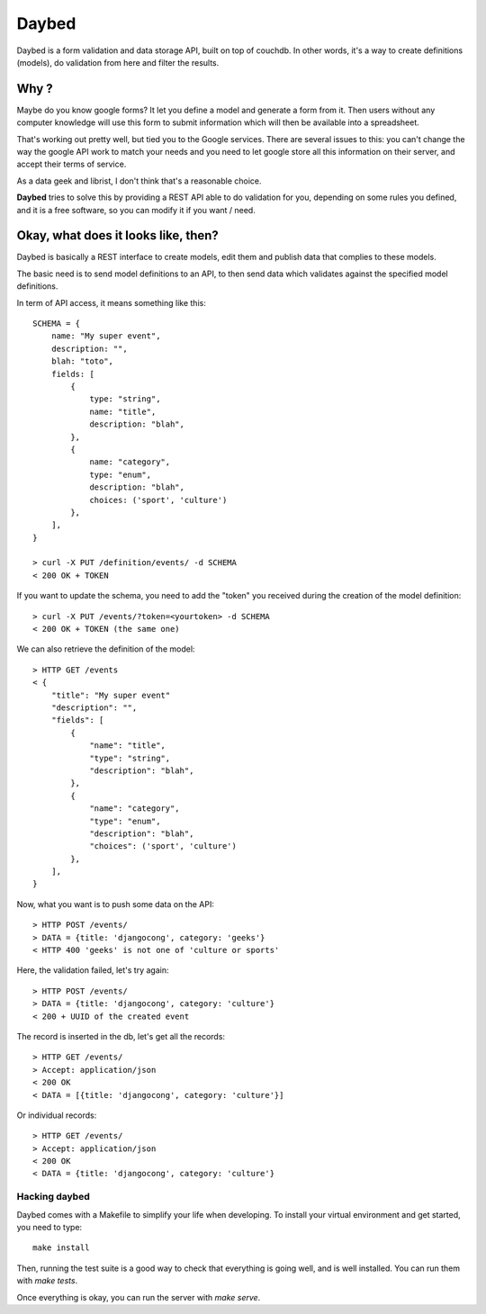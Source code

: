 Daybed
######

Daybed is a form validation and data storage API, built on top of couchdb.
In other words, it's a way to create definitions (models), do validation from
here and filter the results.

Why ?
=====

Maybe do you know google forms? It let you define a model and generate a form
from it. Then users without any computer knowledge will use this form to
submit information which will then be available into a spreadsheet.

That's working out pretty well, but tied you to the Google services. There are
several issues to this: you can't change the way the google API work to match
your needs and you need to let google store all this information on their
server, and accept their terms of service.

As a data geek and librist, I don't think that's a reasonable choice.

**Daybed** tries to solve this by providing a REST API able to do validation
for you, depending on some rules you defined, and it is a free software, so you
can modify it if you want / need.

Okay, what does it looks like, then?
====================================

Daybed is basically a REST interface to create models, edit them and publish
data that complies to these models.

The basic need is to send model definitions to an API, to then send data
which validates against the specified model definitions.

In term of API access, it means something like this::

    SCHEMA = {
        name: "My super event",
        description: "",
        blah: "toto",
        fields: [
            {
                type: "string",
                name: "title",
                description: "blah",
            },
            {
                name: "category",
                type: "enum",
                description: "blah",
                choices: ('sport', 'culture')
            },
        ],
    }

    > curl -X PUT /definition/events/ -d SCHEMA
    < 200 OK + TOKEN

If you want to update the schema, you need to add the "token" you received
during the creation of the model definition::

    > curl -X PUT /events/?token=<yourtoken> -d SCHEMA
    < 200 OK + TOKEN (the same one)

We can also retrieve the definition of the model::

    > HTTP GET /events
    < {
        "title": "My super event"
        "description": "",
        "fields": [
            {
                "name": "title",
                "type": "string",
                "description": "blah",
            },
            {
                "name": "category",
                "type": "enum",
                "description": "blah",
                "choices": ('sport', 'culture')
            },
        ],
    }


Now, what you want is to push some data on the API::

    > HTTP POST /events/
    > DATA = {title: 'djangocong', category: 'geeks'}
    < HTTP 400 'geeks' is not one of 'culture or sports'

Here, the validation failed, let's try again::

    > HTTP POST /events/
    > DATA = {title: 'djangocong', category: 'culture'}
    < 200 + UUID of the created event

The record is inserted in the db, let's get all the records::

    > HTTP GET /events/
    > Accept: application/json
    < 200 OK
    < DATA = [{title: 'djangocong', category: 'culture'}]

Or individual records::

    > HTTP GET /events/
    > Accept: application/json
    < 200 OK
    < DATA = {title: 'djangocong', category: 'culture'}

Hacking daybed
--------------

Daybed comes with a Makefile to simplify your life when developing. To install
your virtual environment and get started, you need to type::

    make install

Then, running the test suite is a good way to check that everything is going
well, and is well installed. You can run them with `make tests`.

Once everything is okay, you can run the server with `make serve`.
